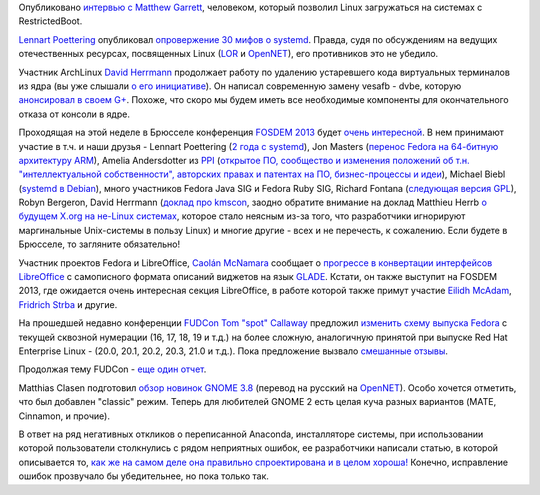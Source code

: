 .. title: Короткие новости
.. slug: Короткие-новости
.. date: 2013-01-28 13:10:23
.. tags: secureboot, systemd, kernel, fosdem, schedule, libreoffice, fudcon, gnome
.. category:
.. link:
.. description:
.. type: text
.. author: Peter Lemenkov

Опубликовано `интервью с Matthew
Garrett <https://www.socallinuxexpo.org/blog/interview-matthew-garrett>`__,
человеком, который позволил Linux загружаться на системах с
RestrictedBoot.

`Lennart Poettering <https://www.openhub.net/accounts/mezcalero>`__
опубликовал `опровержение 30 мифов о
systemd <http://0pointer.de/blog/projects/the-biggest-myths>`__. Правда,
судя по обсуждениям на ведущих отечественных ресурсах, посвященных Linux
(`LOR <https://www.linux.org.ru/news/linux-general/8774186>`__ и
`OpenNET <https://www.opennet.ru/opennews/art.shtml?num=35935>`__), его
противников это не убедило.

Участник ArchLinux `David Herrmann <http://dvdhrm.wordpress.com/about-me/>`__
продолжает работу по удалению устаревшего кода виртуальных терминалов из ядра
(вы уже слышали `о его инициативе
</content/Идет-работа-по-удалению-виртуальных-терминалов-из-ядра-configvtn>`__).
Он написал современную замену vesafb - dvbe, которую `анонсировал в своем G+
<https://plus.google.com/112212087950959620804/posts/SRLJk3BkTfW>`__.  Похоже,
что скоро мы будем иметь все необходимые компоненты для окончательного отказа
от консоли в ядре.

Проходящая на этой неделе в Брюсселе конференция `FOSDEM 2013
<https://fosdem.org/2013/>`__ будет `очень интересной
<https://fosdem.org/2013/schedule/events/>`__. В нем принимают участие в т.ч. и
наши друзья - Lennart Poettering (`2 года с systemd
<https://fosdem.org/2013/schedule/speaker/lennart_poettering/>`__), Jon Masters
(`перенос Fedora на 64-битную архитектуру ARM
<https://fosdem.org/2013/schedule/event/porting_fedora/>`__), Amelia
Andersdotter из `PPI <http://www.pp-international.net/>`__ (`открытое ПО,
сообщество и изменения положений об т.н. "интеллектуальной собственности",
авторских правах и патентах на ПО, бизнес-процессы и идеи
<https://fosdem.org/2013/schedule/event/keynote_the_devil_is_in_the_details/>`__),
Michael Biebl (`systemd в Debian
<https://fosdem.org/2013/schedule/event/debian_systemd/>`__), много участников
Fedora Java SIG и Fedora Ruby SIG, Richard Fontana (`следующая версия GPL
<https://fosdem.org/2013/schedule/event/copyleft_next/>`__), Robyn Bergeron,
David Herrmann (`доклад про kmscon
<https://fosdem.org/2013/schedule/event/kmscon/>`__, заодно обратите внимание
на доклад Matthieu Herrb `о будущем X.org на не-Linux системах
<https://fosdem.org/2013/schedule/event/future_xorg_on_nonlinux/>`__, которое
стало неясным из-за того, что разработчики игнорируют маргинальные Unix-системы
в пользу Linux) и многие другие - всех и не перечесть, к сожалению. Если будете
в Брюсселе, то загляните обязательно!

Участник проектов Fedora и LibreOffice, `Caolán McNamara
<https://www.openhub.net/accounts/caolan>`__ сообщает о `прогрессе в
конвертации интерфейсов LibreOffice
<http://blogs.linux.ie/caolan/2013/01/24/converting-libreoffice-dialogs-to-ui-format-100-conversions-milestone/>`__
с самописного формата описаний виджетов на язык `GLADE
<http://glade.gnome.org/>`__. Кстати, он также выступит на FOSDEM 2013, где
ожидается очень интересная секция LibreOffice, в работе которой также примут
участие `Eilidh McAdam
<https://plus.google.com/116318183327257359654/about>`__, `Fridrich Strba
<https://plus.google.com/108382325637135111255/about>`__ и другие.

На прошедшей недавно конференции
`FUDCon <https://fedoraproject.org/wiki/FUDCon:Lawrence_2013>`__ `Tom
"spot" Callaway <https://fedoraproject.org/wiki/User:Spot>`__ предложил
`изменить схему выпуска
Fedora <http://blog.linuxgrrl.com/2013/01/22/fudcon-lawrence-overhauling-the-fedora-release-model/>`__
с текущей сквозной нумерации (16, 17, 18, 19 и т.д.) на более сложную,
аналогичную принятой при выпуске Red Hat Enterprise Linux - (20.0, 20.1,
20.2, 20.3, 21.0 и т.д.). Пока предложение вызвало
`смешанные <https://plus.google.com/107616711159256259828/posts/8scuXYExwhP>`__
`отзывы <https://plus.google.com/101573512467997333624/posts/SJakpvN6BzF>`__.

Продолжая тему FUDCon - `еще один
отчет <http://jdulaney.wordpress.com/2013/01/22/fudcon-na-2013/>`__.

Matthias Clasen подготовил `обзор новинок GNOME
3.8 <https://blogs.gnome.org/mclasen/2013/01/25/gnome-3-7-at-the-halfway-mark/>`__
(перевод на русский на
`OpenNET <https://www.opennet.ru/opennews/art.shtml?num=35931>`__). Особо
хочется отметить, что был добавлен "classic" режим. Теперь для любителей
GNOME 2 есть целая куча разных вариантов (MATE, Cinnamon, и прочие).

В ответ на ряд негативных откликов о переписанной Anaconda, инсталляторе
системы, при использовании которой пользователи столкнулись с рядом
неприятных ошибок, ее разработчики написали статью, в которой
описывается то, `как же на самом деле она правильно спроектирована и в
целом хороша! <https://fedoraproject.org/wiki/Anaconda/NewInstaller>`__
Конечно, исправление ошибок прозвучало бы убедительнее, но пока только
так.
